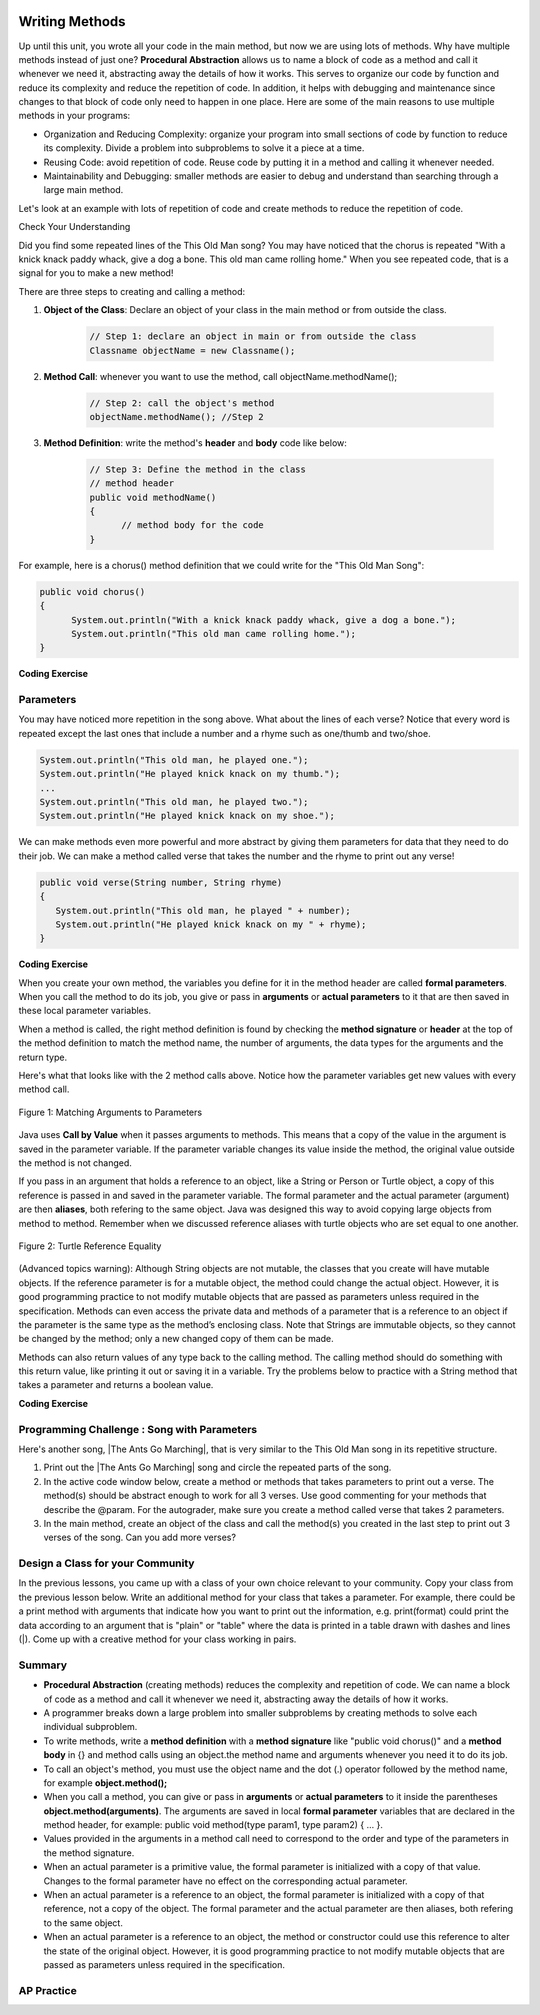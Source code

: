 .. qnum::
   :prefix: 5-6-
   :start: 1

.. |CodingEx| image:: ../../_static/codingExercise.png
    :width: 30px
    :align: middle
    :alt: coding exercise
    
    
.. |Exercise| image:: ../../_static/exercise.png
    :width: 35
    :align: middle
    :alt: exercise
    
    
.. |Groupwork| image:: ../../_static/groupwork.png
    :width: 35
    :align: middle
    :alt: groupwork

..	index::
	single: method 
    single: return
    single: parameter
    single: argument
    single: abstraction
    pair: method; parameter
    pair: method; argument
    pair: method; return 

.. image:: ../../_static/time90.png
    :width: 225
    :align: right
    
Writing Methods
=================

Up until this unit, you wrote all your code in the main method, but now we are using lots of methods. Why have multiple methods instead of just one? **Procedural Abstraction** allows us to name a block of code as a method and call it whenever we need it, abstracting away the details of how it works.  This serves to organize our code by function and reduce its complexity and reduce the repetition of code. In addition, it helps with debugging and maintenance since changes to that block of code only need to happen in one place. Here are some of the main reasons to use multiple methods in your programs:

- Organization and Reducing Complexity: organize your program into small sections of code by function to reduce its complexity. Divide a problem into subproblems to solve it a piece at a time.
- Reusing Code: avoid repetition of code. Reuse code by putting it in a method and calling it whenever needed.
- Maintainability and Debugging: smaller methods are easier to debug and understand than searching through a large main method.

Let's look at an example with lots of repetition of code and create methods to reduce the repetition of code. 



|Exercise| Check Your Understanding

.. clickablearea:: repeatedcode
    :question: Click on all the lines that are completely identical and repeated.
    :iscode:
    :feedback: Look for lines that are completely identical.  

    :click-incorrect:public static void main(String args[]) {:endclick:
        :click-incorrect:System.out.println("This old man, he played one.");:endclick:
        :click-incorrect:System.out.println("He played knick knack on my thumb. ");:endclick:
        :click-correct:System.out.println("With a knick knack paddy whack, give a dog a bone.");:endclick:
        :click-correct:System.out.println("This old man came rolling home.");:endclick:
        :click-incorrect:System.out.println("This old man, he played two.");:endclick:
        :click-incorrect:System.out.println("He played knick knack on my shoe. ");:endclick:
        :click-correct:System.out.println("With a knick knack paddy whack, give a dog a bone.");:endclick:
        :click-correct:System.out.println("This old man came rolling home.");:endclick:
    :click-incorrect:}:endclick:
            
Did you find some repeated lines of the This Old Man song? You may have noticed that the chorus is repeated "With a knick knack paddy whack, give a dog a bone. This old man came rolling home." When you see repeated code, that is a signal for you to make a new method!

There are three steps to creating and calling a method:

1. **Object of the Class**: Declare an object of your class in the main method or from outside the class.

    .. code-block:: java

       // Step 1: declare an object in main or from outside the class
       Classname objectName = new Classname(); 

2. **Method Call**: whenever you want to use the method, call objectName.methodName(); 

    .. code-block:: java

       // Step 2: call the object's method
       objectName.methodName(); //Step 2

3. **Method Definition**:  write the method's **header** and **body** code like below: 

    .. code-block:: java

        // Step 3: Define the method in the class
        // method header
        public void methodName() 
        { 
              // method body for the code
        }

For example, here is a chorus() method definition that we could write for the "This Old Man Song":

.. code-block:: java
     
        public void chorus() 
        { 
              System.out.println("With a knick knack paddy whack, give a dog a bone.");
              System.out.println("This old man came rolling home.");
        }
        

.. |Java visualizer| raw:: html

   <a href="http://www.pythontutor.com/visualize.html#code=public%20class%20Song%20%0A%20%20%7B%20%0A%20%20%20%20//%20The%20chorus%20method%0A%20%20%20%20public%20void%20chorus%28%29%20%0A%20%20%20%20%7B%0A%20%20%20%20%20%20%20System.out.println%28%22With%20a%20knick%20knack%20paddy%20whack,%20give%20a%20dog%20a%20bone.%22%29%3B%0A%20%20%20%20%20%20%20System.out.println%28%22This%20old%20man%20came%20rolling%20home.%22%29%3B%0A%20%20%20%20%7D%0A%20%20%20%20%0A%20%20%20%20public%20static%20void%20main%28String%20args%5B%5D%29%20%0A%20%20%20%20%7B%0A%20%20%20%20%20%20Song%20mySong%20%3D%20new%20Song%28%29%3B%0A%20%20%20%20%20%20System.out.println%28%22This%20old%20man,%20he%20played%20one.%22%29%3B%0A%20%20%20%20%20%20System.out.println%28%22He%20played%20knick%20knack%20on%20my%20thumb.%20%22%29%3B%0A%20%20%20%20%20%20mySong.chorus%28%29%3B%0A%0A%20%20%20%20%20%20System.out.println%28%22This%20old%20man,%20he%20played%20two.%22%29%3B%0A%20%20%20%20%20%20System.out.println%28%22He%20played%20knick%20knack%20on%20my%20shoe.%20%22%29%3B%0A%20%20%20%20%20%20mySong.chorus%28%29%3B%0A%20%20%20%20%7D%0A%20%20%7D&cumulative=false&curInstr=22&heapPrimitives=nevernest&mode=display&origin=opt-frontend.js&py=java&rawInputLstJSON=%5B%5D&textReferences=false&curInstr=0" target="_blank"  style="text-decoration:underline">Java visualizer</a>
   
|CodingEx| **Coding Exercise**


.. activecode:: Song1
  :language: java   
  :autograde: unittest    
  :practice: T

  Run the following code to see the song This Old Man print out. Can you replace the last two lines in the second verse in the main method with a call the chorus() method instead? You can also see this code run in the |Java visualizer| by clicking on the Code Lens button.
  ~~~~
  public class Song 
  { 
    // The chorus method
    public void chorus() 
    {
       System.out.println("With a knick knack paddy whack, give a dog a bone.");
       System.out.println("This old man came rolling home.");
    }
    
    public static void main(String args[]) 
    {
        Song mySong = new Song();
        System.out.println("This old man, he played one.");
        System.out.println("He played knick knack on my thumb. ");
        mySong.chorus();

        System.out.println("This old man, he played two.");
        System.out.println("He played knick knack on my shoe. ");
        // Can you replace these 2 lines with a method call to chorus()?
        System.out.println("With a knick knack paddy whack, give a dog a bone.");
        System.out.println("This old man came rolling home.");
    }
  }
  ====
  import static org.junit.Assert.*;
    import org.junit.*;;
    import java.io.*;
    
    public class RunestoneTests extends CodeTestHelper
    {
        @Test
        public void testMain() throws IOException
        {
            String output = getMethodOutput("main");
            String expect = "This old man, he played one.\nHe played knick knack on my thumb.  \nWith a knick knack paddy whack, give a dog a bone.\nThis old man came rolling home.\nThis old man, he played two.\nHe played knick knack on my shoe. \nWith a knick knack paddy whack, give a dog a bone.\nThis old man came rolling home.";
            boolean passed = getResults(expect, output, "Expected output from main");
            assertTrue(passed);
        }

        @Test
        public void testChangedCode() {
             String origCode = "public class Song\n{\n  // The chorus method\n  public void chorus()\n  {\n     System.out.println(\"With a knick knack paddy whack, give a dog a bone.\");\n     System.out.println(\"This old man came rolling home.\");\n  }\n\n  public static void main(String args[])\n  {\n    Song mySong = new Song();\n    System.out.println(\"This old man, he played one.\");\n    System.out.println(\"He played knick knack on my thumb. \");\n    mySong.chorus();\n\n    System.out.println(\"This old man, he played two.\");\n    System.out.println(\"He played knick knack on my shoe. \");\n    // Can you replace these 2 lines with a method call to chorus()?\n    System.out.println(\"With a knick knack paddy whack, give a dog a bone.\");\n    System.out.println(\"This old man came rolling home.\");\n  }\n}\n";

            boolean changed = codeChanged(origCode);

            assertTrue(changed);

        }

        @Test
        public void testcodeContains(){
          int count = countOccurences(getCode(),"mySong.chorus();");
          boolean passed = count > 1;
          passed = getResults("> 1 chorus call",  count  + " chorus call(s)", "Added a call to chorus?", passed);
          assertTrue(passed);
        }

    }
  
Parameters
-----------

You may have noticed more repetition in the song above. What about the lines of each verse? Notice that every word is repeated except the last ones that include a number and a rhyme such as one/thumb and two/shoe.

.. code-block:: java

    System.out.println("This old man, he played one.");
    System.out.println("He played knick knack on my thumb.");
    ...
    System.out.println("This old man, he played two.");
    System.out.println("He played knick knack on my shoe.");


We can make methods even more powerful and more abstract by giving them parameters for data that they need to do their job. We can make a method called verse that takes the number and the rhyme to print out any verse! 

.. code-block:: java

    public void verse(String number, String rhyme)
    {
       System.out.println("This old man, he played " + number);
       System.out.println("He played knick knack on my " + rhyme);
    }
    
.. |visualizer| raw:: html

   <a href="http://www.pythontutor.com/visualize.html#code=public%20class%20Song%20%0A%20%20%7B%20%0A%20%20%20%20%0A%20%20%20%20/**%20Verse%0A%20%20%20%20%20*%20%40param%20number%20-%20a%20String%20like%20%22one%22,%20%22two%22,%20etc.%0A%20%20%20%20%20*%20%40param%20rhyme%20-%20a%20String%20like%20%22thumb%22,%20%22shoe%22,%20etc.%0A%20%20%20%20%20*/%0A%20%20%20%20%20public%20void%20verse%28String%20number,%20String%20rhyme%29%0A%20%20%20%20%20%7B%0A%20%20%20%20%20%20%20System.out.println%28%22This%20old%20man,%20he%20played%20%22%20%2B%20number%29%3B%0A%20%20%20%20%20%20%20System.out.println%28%22He%20played%20knick%20knack%20on%20my%20%22%20%2B%20rhyme%29%3B%0A%20%20%20%20%20%7D%0A%20%20%20%20%20%0A%20%20%20%20//%20The%20chorus%20method%0A%20%20%20%20public%20void%20chorus%28%29%20%0A%20%20%20%20%7B%0A%20%20%20%20%20%20%20System.out.println%28%22With%20a%20knick%20knack%20paddy%20whack,%20give%20a%20dog%20a%20bone.%22%29%3B%0A%20%20%20%20%20%20%20System.out.println%28%22This%20old%20man%20came%20rolling%20home.%22%29%3B%0A%20%20%20%20%7D%0A%20%20%20%20%0A%20%20%20%20%0A%20%20%20%20public%20static%20void%20main%28String%20args%5B%5D%29%20%0A%20%20%20%20%7B%0A%20%20%20%20%20%20Song%20mySong%20%3D%20new%20Song%28%29%3B%0A%20%20%20%20%20%20mySong.verse%28%22one%22,%20%22thumb%22%29%3B%0A%20%20%20%20%20%20mySong.chorus%28%29%3B%0A%20%20%20%20%20%20mySong.verse%28%22two%22,%20%22shoe%22%29%3B%0A%20%20%20%20%20%20mySong.chorus%28%29%3B%0A%20%20%20%20%7D%0A%20%20%7D&cumulative=false&curInstr=24&heapPrimitives=nevernest&mode=display&origin=opt-frontend.js&py=java&rawInputLstJSON=%5B%5D&textReferences=false&curInstr=0" target="_blank"  style="text-decoration:underline">Java visualizer</a>
   
|CodingEx| **Coding Exercise**



.. activecode:: Song2
  :language: java
  :autograde: unittest    
  :practice: T

  Run the following code to see the song This Old Man print out using the verse and chorus methods.  You can also see this code run in the |visualizer| by clicking on the Show Code Lens button below. Can you add verse three with the rhyme "knee"? Can you add verse four with the rhyme "door"? How many verses do you know?
  ~~~~
  public class Song 
  { 
    
    /** Verse - prints out a verse of the song
     * @param number - a String like "one", "two", etc.
     * @param rhyme - a String like "thumb", "shoe", etc.
     */
     public void verse(String number, String rhyme)
     {
       System.out.println("This old man, he played " + number);
       System.out.println("He played knick knack on my " + rhyme);
     }
     
    // The chorus method
    public void chorus() 
    {
       System.out.println("With a knick knack paddy whack, give a dog a bone.");
       System.out.println("This old man came rolling home.");
    }
    
    public static void main(String args[]) 
    {
        Song mySong = new Song();
        mySong.verse("one", "thumb");
        mySong.chorus();
        mySong.verse("two", "shoe");
        mySong.chorus();
    }
  }
  ====
  import static org.junit.Assert.*;
    import org.junit.*;;
    import java.io.*;
   
    public class RunestoneTests extends CodeTestHelper
    {
        @Test
        public void testThree() 
        {
            boolean passed = checkCodeContains("verse three", "mySong.verse(\"three\", \"knee\");");
            assertTrue(passed);
        }

        @Test
        public void testFour() 
        {
            boolean passed = checkCodeContains("verse four", "mySong.verse(\"four\", \"door\");");
            assertTrue(passed);
        }
    }
  
When you create your own method, the variables you define for it in the method header are called **formal parameters**. When you call the method to do its job, you give or pass in **arguments** or **actual parameters** to it that are then saved in these local parameter variables. 

When a method is called, the right method definition is found by checking the **method signature** or **header** at the top of the method definition to match the method name, the number of arguments, the data types for the arguments and the return type. 

Here's what that looks like with the 2 method calls above. Notice how the parameter variables get new values with every method call.

.. figure:: Figures/args2params.png
    :width: 500px
    :align: center
    :alt: Arguments to Parameters
    :figclass: align-center

    Figure 1: Matching Arguments to Parameters 


Java uses **Call by Value** when it passes arguments to methods. This means that a copy of the value in the argument is saved in the parameter variable. If the parameter variable changes its value inside the method, the original value outside the method is not changed.

If you pass in an argument that holds a reference to an object, like a String or Person or Turtle object, a copy of this reference is passed in and saved in the parameter variable. The formal parameter and the actual parameter (argument) are then **aliases**, both refering to the same object. Java was designed this way to avoid copying large objects from method to method. Remember when we discussed reference aliases with turtle objects who are set equal to one another.

.. figure:: Figures/turtleEquality.png
    :width: 500px
    :align: center
    :figclass: align-center
    
    Figure 2: Turtle Reference Equality
    
(Advanced topics warning): Although String objects are not mutable, the classes that you create will have mutable objects. If the reference parameter is for a mutable object, the method could change the actual object. However, it is good programming practice to not modify mutable objects that are passed as parameters unless required in the specification. Methods can even access the private data and methods of a parameter that is a reference to an object if the parameter is the same type as the method’s enclosing class. Note that Strings are immutable objects, so they cannot be changed by the method; only a new changed copy of them can be made.


Methods can also return values of any type back to the calling method. The calling method should do something with this return value, like printing it out or saving it in a variable. Try the problems below to practice with a String method that takes a parameter and returns a boolean value.

|CodingEx| **Coding Exercise**



.. activecode:: StringFind
  :language: java
  :autograde: unittest    
  :practice: T

  Run the following program which contains a method called findLetter that takes a letter and a text as parameters and uses a loop to see if that letter is in the text and returns true if it is, false otherwise. Set the variables ``letter`` and ``message`` to new values in the main method and run it again to try finding a different letter. Then, change the code of the findLetter method to return how many times it finds letter in text, using a new variable called ``count``. How would the return type change?
  ~~~~
  public class StringFind 
  { 
    /** findLetter looks for a letter in a String
     * @param String letter to look for
     * @param String text to look in
     * @return boolean true if letter is in text
     * After running the code, change this method to return 
     * an int count of how many times letter is in the text. 
     */
     public boolean findLetter(String letter, String text)
     {
         boolean flag = false;
         for(int i=0; i < text.length(); i++) 
         {
             if (text.substring(i, i+1).equalsIgnoreCase(letter))
	         {
                flag = true;
	         }
         }
         return flag;
      }
    
      public static void main(String args[]) 
      {
          StringFind test = new StringFind();
          String message = "Apples and Oranges";
          String letter = "p";
          System.out.println("Does " + message +  " contain a " + letter + "?");
          System.out.println( test.findLetter(letter, message) ); 
      }
  }
  ====
  import static org.junit.Assert.*;
    import org.junit.*;;
    import java.io.*;

    public class RunestoneTests extends CodeTestHelper
    {
        @Test
        public void tryfindLetter() throws IOException
        { 
           String message = "Apples and Oranges";
           String letter = "p";
           Object[] args = {letter,message};
           String output = getMethodOutput("findLetter", args);
           String expect = "2";

           boolean passed = getResults(expect, output, 
                    "findLetter(\"p\",\"Apples and Oranges\")");
           assertTrue(passed);
        }

         @Test
        public void tryfindLetter2() throws IOException
        { 
           String message = "Test strings";
           String letter = "s";
           Object[] args = {letter,message};
           String output = getMethodOutput("findLetter", args);
           String expect = "3";

           boolean passed = getResults(expect, output, 
                    "findLetter(\"s\",\"Test strings\")");
           assertTrue(passed);
        }
        @Test
        public void test2() 
        {
            boolean passed = checkCodeContains("changed return type of findLetter", "public int findLetter(String letter, String text)");
            assertTrue(passed);
        }

         @Test
        public void test1() 
        {
            boolean passed = checkCodeContains("variable count set to 0", "int count = 0;");
            assertTrue(passed);
        }

         @Test
        public void test3() 
        {   String code = removeSpaces(getCode());
            boolean passed = code.contains("count++;") || 
            code.contains("count=count+1;") || code.contains("count=1+count;") || code.contains("count+=1;") || code.contains("++count;");
            passed = getResults("count incremented",Boolean.toString(passed),"Count incremented?", passed);
            assertTrue(passed);
        }
    }
  
|Groupwork| Programming Challenge : Song with Parameters
---------------------------------------------------------

.. |The Ants Go Marching| raw:: html

   <a href="https://youtu.be/QPwEZ8Vv2YQ" target="_blank">The Ants Go Marching</a>

Here's another song, |The Ants Go Marching|, that is very similar to the This Old Man song in its repetitive structure. 

.. raw:: html
  
   <pre>
    The ants go marching one by one, hurrah, hurrah
    The ants go marching one by one, hurrah, hurrah
    The ants go marching one by one
    The little one stops to suck a thumb
    And they all go marching down to the ground
    To get out of the rain, BOOM! BOOM! BOOM! BOOM!

    The ants go marching two by two, hurrah, hurrah
    The ants go marching two by two, hurrah, hurrah
    The ants go marching two by two
    The little one stops to tie a shoe
    And they all go marching down to the ground
    To get out of the rain, BOOM! BOOM! BOOM! BOOM!

    The ants go marching three by three, hurrah, hurrah
    The ants go marching three by three, hurrah, hurrah
    The ants go marching three by three
    The little one stops to climb a tree
    And they all go marching down to the ground
    To get out of the rain, BOOM! BOOM! BOOM! BOOM!
    </pre>

1. Print out the |The Ants Go Marching| song and circle the repeated parts of the song.


2. In the active code window below, create a method or methods that takes parameters to print out a verse. The method(s) should be abstract enough to work for all 3 verses.  Use good commenting for your methods that describe the @param. For the autograder, make sure you create a method called verse that takes 2 parameters. 

3. In the main method, create an object of the class and call the method(s) you created in the last step to print out 3 verses of the song. Can you add more verses?

.. activecode:: challenge-5-6-song
  :language: java
  :autograde: unittest  

  Create method(s) with parameters to print out verses of the song The Ants Go Marching. https://youtu.be/QPwEZ8Vv2YQ/The+Ants+Go+Marching  
  ~~~~
  public class Song 
  { 
     // Create at least 1 method called verse that takes 2 parameters
     // that can be used to print out the verses of the song The Ants Go Marching
     
     
     public static void main(String args[]) 
     {
         // Create a Song object and call its method(s) to print out 
         // the verses of The Ants Go Marching
         // There should be atleast 1 method called verse that takes 2 arguments.
          
          
    }
  }
  ====
  import static org.junit.Assert.*;
    import org.junit.*;;
    import java.io.*;
    
    public class RunestoneTests extends CodeTestHelper
    {
      @Test
      public void checkCodeContains1(){
        //check verse 1
        boolean passed = checkCodeContains("verse method call with 2 arguments for verse one", "verse(\"one\", \"suck");
        assertTrue(passed);
      }

      @Test
      public void checkCodeContains2(){
         //check verse 2
          boolean passed = checkCodeContains("verse method call with 2 arguments for verse two", "verse(\"two\", \"tie");
        assertTrue(passed);
      }

      @Test
      public void checkCodeContains3(){
         //check verse 3
          boolean passed = checkCodeContains("verse method call with 2 arguments for verse three", "verse(\"three\", \"climb a tree\"");
        assertTrue(passed);  
      }

          @Test
        public void testMain() throws IOException
        {
            String output = getMethodOutput("main");
            String expect = "The ants go marching three by three\nThe little one stops to climb a tree";
            boolean passed = output.contains(expect);
            getResults(expect, output, "Expected output from main contains 3 verses", passed);
            assertTrue(passed);
        }
    }

|Groupwork| Design a Class for your Community 
----------------------------------------------------------

In the previous lessons, you came up with a class of your own choice relevant to your community. Copy your class from the previous lesson below. Write an additional method for your class that takes a parameter. For example, there could be a print method with arguments that indicate how you want to print out the information, e.g. print(format) could print the data according to an argument that is "plain" or "table" where the data is printed in a table drawn with dashes and lines (|). Come up with a creative method for your class working in pairs.


.. activecode:: community-challenge-5-6
  :language: java
  :autograde: unittest

  Copy your class from the last lesson. Add a method for your class that takes a parameter. For example, there could be a print method with arguments that indicate how you want to print out the information, print(format) where format is "plain" or "table".
  ~~~~
  public class          // Add your class name here!
  {
      // 1. Copy your class from the last lesson. 

      // 2.  Add a method for your class that takes a parameter. 
      // For example, there could be a print method with arguments that indicate 
      // how you want to print out the information, print(format) where format is "plain" or "table".

      // 3. Test the method in the main method. 
      public static void main(String[] args)
      {  
         // Construct an object of your class  
         
         
         // call the object's method
      
      }
  }
  ====
  import static org.junit.Assert.*;
  import org.junit.*;
  import java.io.*;

  public class RunestoneTests extends CodeTestHelper
  {
       @Test
        public void test()
        {
            String target = "public void print*(String *)";
            boolean passed = checkCodeContains("print method with String argument", target);
            assertTrue(passed);
        }
        @Test
        public void testMain() throws IOException
        {
            String output = getMethodOutput("main");//.split("\n");
            String expect = "3+ line(s) of text";
            String actual = " line(s) of text";
            int len = output.split("\n").length;

            if (output.length() > 0) {
                actual = len + actual;
            } else {
                actual = output.length() + actual;
            }
            boolean passed = len >= 3;

            getResults(expect, actual, "Checking output", passed);
            assertTrue(passed);
        }
    }

Summary
-------

- **Procedural Abstraction** (creating methods) reduces the complexity and repetition of code. We can name a block of code as a method and call it whenever we need it, abstracting away the details of how it works.  

- A programmer breaks down a large problem into smaller subproblems by creating methods to solve each individual subproblem.

- To write methods, write a **method definition** with a **method signature** like "public void chorus()" and a **method body** in {} and method calls using an object.the method name and arguments whenever you need it to do its job.

- To call an object's method, you must use the object name and the dot (.) operator followed by the method name, for example **object.method();** 


- When you call a method, you can give or pass in **arguments** or **actual parameters** to it inside the parentheses **object.method(arguments)**. The arguments are saved in local **formal parameter** variables that are declared in the method header, for example: public void method(type param1, type param2) { ... }.

- Values provided in the arguments in a method call need to correspond to the order and type of the parameters in the method signature.

- When an actual parameter is a primitive value, the formal parameter is initialized with a copy of that value. Changes to the formal parameter have no effect on the corresponding actual parameter.

- When an actual parameter is a reference to an object, the formal parameter is initialized with a copy of that reference, not a copy of the object. The formal parameter and the actual parameter are then aliases, both refering to the same object.

-  When an actual parameter is a reference to an object, the method or constructor could use this reference to alter the state of the original object. However, it is good programming practice to not modify mutable objects that are passed as parameters unless required in the specification.

AP Practice
-----------

.. mchoice:: AP5-6-1
    :practice: T

    Consider the following class, which uses the instance variable dollars to represent the money in a wallet in dollars.
        
    .. code-block:: java

        public class Wallet
        {
            private double dollars;

            public double putMoneyInWallet(int amount)
            {
                /* missing code */
            }
        }

    The putMoneyInWallet method is intended to increase the dollars in the wallet by the parameter amount and then return the updated dollars in the wallet. Which of the following code segments should replace  *missing code* so that the putMoneyInWallet method will work as intended?
    
    - .. code-block:: java

        amount += dollars;
        return dollars;

      - dollars should be incremented by amount.
        
    - .. code-block:: java

        dollars = amount;
        return amount;
        
      - dollars should be incremented by amount.
        
    - .. code-block:: java

        dollars += amount;
        return dollars;
        
      + Correct.

    - .. code-block:: java

        dollars = dollars + amount;
        return amount;
       
      - amount is returned instead of dollars.
        
    - .. code-block:: java

        amount = dollars + amount;
        return dollars;
        
      - dollars should be incremented by amount.
        


.. mchoice:: AP5-6-2
    :practice: T

    Consider the Liquid class below.
    
    .. code-block:: java

        public class Liquid
        {
            private int currentTemp;
            private int boilingPoint;

            public Liquid(int ct, int bp)
            {
                currentTemp = ct;
                boilingPoint = bp;
            }

            public boolean isBoiling(int amount)
            {
                /* missing code */
            }
        }

    The isBoiling method is intended to return true if increasing the currentTemp by the parameter amount is greater than or equal to the boilingPoint, or otherwise return false. Which of the following code segments can replace *missing code* to ensure that the isBoiling method works as intended? 
    
    .. code-block:: java

       I.   if (currentTemp + amount < boilingPoint)
            {
                return false;
            }
            else
            {
                return true;
            }
       II.  if (amount > currentTemp)
            {
                return false;
            }
            else
            {
                return currentTemp;
            }
       III. if (amount + currentTemp >= boilingPoint)
            {
                return true;
            }
            else
            {
                return false;
            }

    - I only
          
      - I would work but it is not the only code that would work.

    - II only
    
      - II does not check against the boilingPoint and does not return only boolean values.
  
    - III only
    
      - III would work but it is not the only code that would work.

    - I and III only.
  
      + Correct! 
      
    - I, II, III
    
      - II does not check against the boilingPoint and does not return only boolean values.

